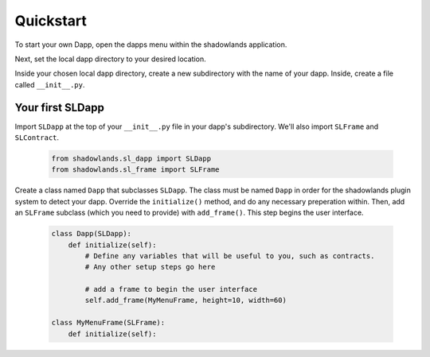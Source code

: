 
Quickstart
=============

To start your own Dapp, open the dapps menu within the shadowlands application. 

.. image:: dapps-menu.png
  :width: 800
  :alt: Dapps Menu

Next, set the local dapp directory to your desired location.

.. image:: dapps-menu-change-directory.png
  :width: 800
  :alt: Change Local Dapp directory

Inside your chosen local dapp directory, create a new subdirectory with the name of your dapp.  Inside, create a file called ``__init__.py``.


Your first SLDapp
-----------------

Import ``SLDapp`` at the top of your ``__init__.py`` file in your dapp's subdirectory. We'll also import ``SLFrame`` and ``SLContract``.

    .. code-block:: python

        from shadowlands.sl_dapp import SLDapp
        from shadowlands.sl_frame import SLFrame

Create a class named ``Dapp`` that subclasses ``SLDapp``.  The class must be named ``Dapp`` in 
order for the shadowlands plugin system to detect your dapp.  Override the 
``initialize()`` method, and do any necessary preperation within.  Then, add an ``SLFrame`` subclass (which you need to provide) with ``add_frame()``.  This step begins the user interface.

    .. code-block:: python

        class Dapp(SLDapp):
            def initialize(self):
                # Define any variables that will be useful to you, such as contracts.
                # Any other setup steps go here

                # add a frame to begin the user interface
                self.add_frame(MyMenuFrame, height=10, width=60)

        class MyMenuFrame(SLFrame):
            def initialize(self):
                


